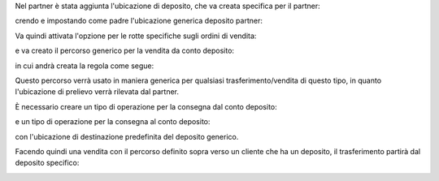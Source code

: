 Nel partner è stata aggiunta l'ubicazione di deposito, che va creata specifica per il partner:

.. image:: ../static/description/ubicazione_partner_deposito.png
    :alt: deposito

crendo e impostando come padre l'ubicazione generica deposito partner:

.. image:: ../static/description/ubicazione_generica_deposito.png
    :alt: ubicazione generica deposito

.. image:: ../static/description/partner.png
    :alt: partner

Va quindi attivata l'opzione per le rotte specifiche sugli ordini di vendita:

.. image:: ../static/description/attivazione_rotte_so.png
    :alt: attivazione rotte ordine di vendita

e va creato il percorso generico per la vendita da conto deposito:

.. image:: ../static/description/percorso_da_deposito.png
    :alt: percorso da deposito

in cui andrà creata la regola come segue:

.. image:: ../static/description/regola_da_deposito_a_clienti.png
    :alt: regola

Questo percorso verrà usato in maniera generica per qualsiasi trasferimento/vendita di questo tipo, in quanto l'ubicazione di prelievo verrà rilevata dal partner.

È necessario creare un tipo di operazione per la consegna dal conto deposito:

.. image:: ../static/description/operazione_consegna_da_deposito.png
    :alt: operazione consegna da deposito

e un tipo di operazione per la consegna al conto deposito:

.. image:: ../static/description/operazione_consegna_a_deposito.png
    :alt: operazione consegna a deposito

con l'ubicazione di destinazione predefinita del deposito generico.

Facendo quindi una vendita con il percorso definito sopra verso un cliente che ha un deposito, il trasferimento partirà dal deposito specifico:

.. image:: ../static/description/percorso_vendita.png
    :alt: percorso vendita

.. image:: ../static/description/trasferimento_vendita.png
    :alt: trasferimento vendita

